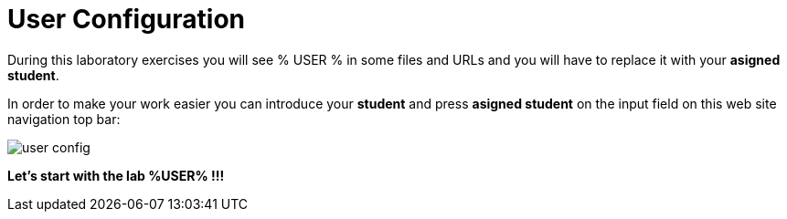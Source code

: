 = User Configuration
:page-layout: home
:!sectids:

During this laboratory exercises you will see % USER % in some files and URLs and you will have to replace it with your *asigned student*. 

In order to make your work easier you can introduce your *student* and press *asigned student* on the input field on this web site navigation top bar:

image::user_config.png[]

*Let's start with the lab %USER% !!!*